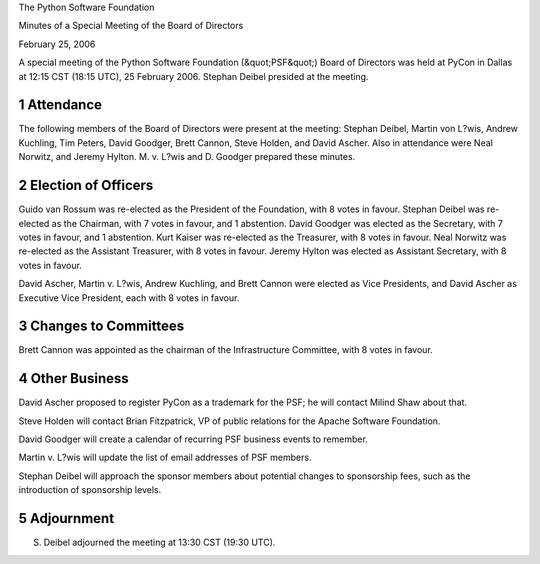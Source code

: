 The Python Software Foundation 

Minutes of a Special Meeting of the Board of Directors 

February 25, 2006

A special meeting of the Python Software Foundation (&quot;PSF&quot;) Board of
Directors was held at PyCon in Dallas at 12:15 CST (18:15 UTC), 25
February 2006.  Stephan Deibel presided at the meeting.

1   Attendance
--------------

The following members of the Board of Directors were present at the
meeting: Stephan Deibel, Martin von L?wis, Andrew Kuchling, Tim
Peters, David Goodger, Brett Cannon, Steve Holden, and David Ascher.
Also in attendance were Neal Norwitz, and Jeremy Hylton.  M. v. L?wis
and D. Goodger prepared these minutes.

2   Election of Officers
------------------------

Guido van Rossum was re-elected as the President of the Foundation,
with 8 votes in favour.  Stephan Deibel was re-elected as the
Chairman, with 7 votes in favour, and 1 abstention.  David Goodger was
elected as the Secretary, with 7 votes in favour, and 1 abstention.
Kurt Kaiser was re-elected as the Treasurer, with 8 votes in favour.
Neal Norwitz was re-elected as the Assistant Treasurer, with 8 votes
in favour.  Jeremy Hylton was elected as Assistant Secretary, with 8
votes in favour.

David Ascher, Martin v. L?wis, Andrew Kuchling, and Brett Cannon
were elected as Vice Presidents, and David Ascher as Executive
Vice President, each with 8 votes in favour.

3   Changes to Committees
-------------------------

Brett Cannon was appointed as the chairman of the Infrastructure
Committee, with 8 votes in favour.

4   Other Business
------------------

David Ascher proposed to register PyCon as a trademark for
the PSF; he will contact Milind Shaw about that.

Steve Holden will contact Brian Fitzpatrick, VP of public
relations for the Apache Software Foundation.

David Goodger will create a calendar of recurring PSF
business events to remember.

Martin v. L?wis will update the list of email addresses of
PSF members.

Stephan Deibel will approach the sponsor members about
potential changes to sponsorship fees, such as the introduction of
sponsorship levels.

5   Adjournment
---------------

S. Deibel adjourned the meeting at 13:30 CST (19:30 UTC).